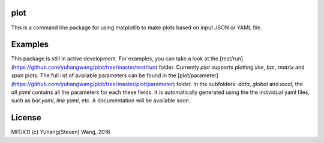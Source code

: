 plot
========
This is a command line package for using matplotlib
to make plots based on input JSON or YAML file.

Examples
=========
This package is still in active development.  
For examples, you can take a look at the [test/run](https://github.com/yuhangwang/plot/tree/master/test/run) folder.
Currently `plot` supports plotting `line`, `bar`, `matrix` and `span` plots.
The full list of available parameters can be found in the [plot/parameter](https://github.com/yuhangwang/plot/tree/master/plot/parameter) folder.  
In the subfolders: `data`, `global` and `local`,
the `all.yaml` contains all the parameters for each these fields.
It is automatically generated using the the individual yaml files,  
such as `bar.yaml`, `line.yaml`, etc.
A documentation will be available soon.


License
==========
MIT/X11 (c) Yuhang(Steven) Wang, 2016